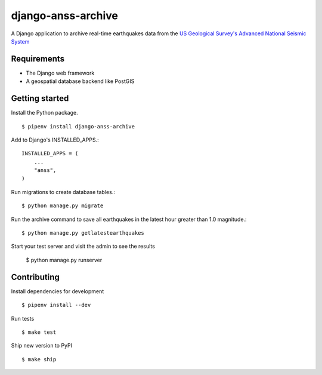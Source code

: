 django-anss-archive
===================

A Django application to archive real-time earthquakes data from the `US Geological Survey's Advanced National Seismic System <https://earthquake.usgs.gov/earthquakes/feed/>`_


Requirements
------------

* The Django web framework
* A geospatial database backend like PostGIS


Getting started
---------------

Install the Python package.

::

    $ pipenv install django-anss-archive

Add to Django's INSTALLED_APPS.::

    INSTALLED_APPS = (
        ...
        "anss",
    )

Run migrations to create database tables.::

    $ python manage.py migrate

Run the archive command to save all earthquakes in the latest hour greater than 1.0 magnitude.::

    $ python manage.py getlatestearthquakes

Start your test server and visit the admin to see the results

    $ python manage.py runserver


Contributing
------------

Install dependencies for development ::

    $ pipenv install --dev

Run tests ::

    $ make test

Ship new version to PyPI ::

    $ make ship
